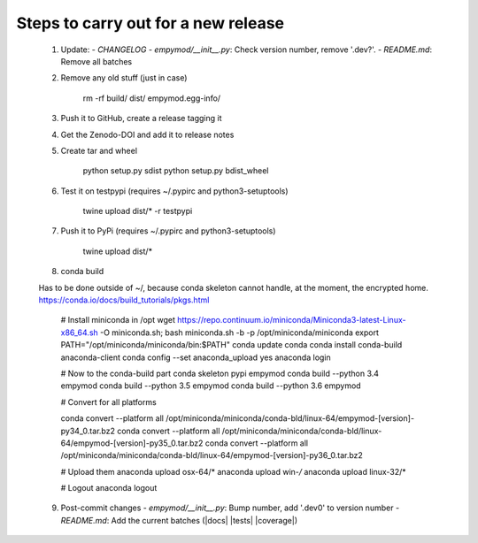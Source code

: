 Steps to carry out for a new release
====================================

   1. Update:
      - `CHANGELOG`
      - `empymod/__init__.py`: Check version number, remove '.dev?'.
      - `README.md`: Remove all batches

   2. Remove any old stuff (just in case)

        rm -rf build/ dist/ empymod.egg-info/

   3. Push it to GitHub, create a release tagging it

   4. Get the Zenodo-DOI and add it to release notes

   5. Create tar and wheel

        python setup.py sdist
        python setup.py bdist_wheel

   6. Test it on testpypi (requires ~/.pypirc and python3-setuptools)

        twine upload dist/* -r testpypi

   7. Push it to PyPi (requires ~/.pypirc and python3-setuptools)

        twine upload dist/*

   8. conda build

   Has to be done outside of ~/, because conda skeleton cannot handle, at the
   moment, the encrypted home.
   https://conda.io/docs/build_tutorials/pkgs.html


        # Install miniconda in /opt
        wget https://repo.continuum.io/miniconda/Miniconda3-latest-Linux-x86_64.sh -O miniconda.sh;
        bash miniconda.sh -b -p /opt/miniconda/miniconda
        export PATH="/opt/miniconda/miniconda/bin:$PATH"
        conda update conda
        conda install conda-build anaconda-client
        conda config --set anaconda_upload yes
        anaconda login

        # Now to the conda-build part
        conda skeleton pypi empymod
        conda build --python 3.4 empymod
        conda build --python 3.5 empymod
        conda build --python 3.6 empymod

        # Convert for all platforms

        conda convert --platform all /opt/miniconda/miniconda/conda-bld/linux-64/empymod-[version]-py34_0.tar.bz2
        conda convert --platform all /opt/miniconda/miniconda/conda-bld/linux-64/empymod-[version]-py35_0.tar.bz2
        conda convert --platform all /opt/miniconda/miniconda/conda-bld/linux-64/empymod-[version]-py36_0.tar.bz2

        # Upload them
        anaconda upload osx-64/*
        anaconda upload win-*/*
        anaconda upload linux-32/*

        # Logout
        anaconda logout

   9. Post-commit changes
      - `empymod/__init__.py`: Bump number, add '.dev0' to version number
      - `README.md`: Add the current batches (|docs| |tests| |coverage|)
